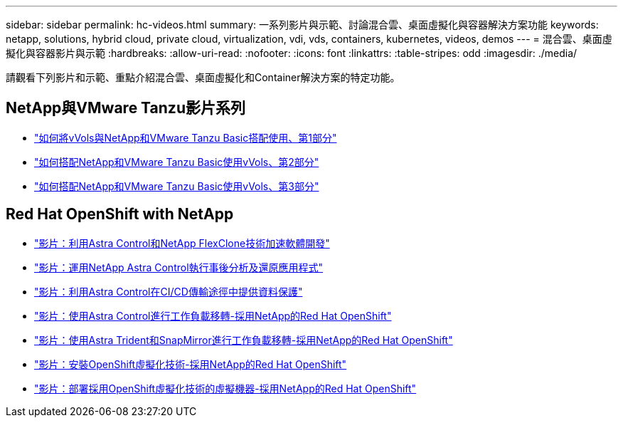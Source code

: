 ---
sidebar: sidebar 
permalink: hc-videos.html 
summary: 一系列影片與示範、討論混合雲、桌面虛擬化與容器解決方案功能 
keywords: netapp, solutions, hybrid cloud, private cloud, virtualization, vdi, vds, containers, kubernetes, videos, demos 
---
= 混合雲、桌面虛擬化與容器影片與示範
:hardbreaks:
:allow-uri-read: 
:nofooter: 
:icons: font
:linkattrs: 
:table-stripes: odd
:imagesdir: ./media/


請觀看下列影片和示範、重點介紹混合雲、桌面虛擬化和Container解決方案的特定功能。



== NetApp與VMware Tanzu影片系列

* link:https://www.youtube.com/watch?v=ZtbXeOJKhrc["如何將vVols與NetApp和VMware Tanzu Basic搭配使用、第1部分"]
* link:https://www.youtube.com/watch?v=FVRKjWH7AoE["如何搭配NetApp和VMware Tanzu Basic使用vVols、第2部分"]
* link:https://www.youtube.com/watch?v=Y-34SUtTTtU["如何搭配NetApp和VMware Tanzu Basic使用vVols、第3部分"]




== Red Hat OpenShift with NetApp

* link:containers/rh-os-n_videos_astra_control_flexclone.html["影片：利用Astra Control和NetApp FlexClone技術加速軟體開發"]
* link:containers/rh-os-n_videos_clone_for_postmortem_and_restore.html["影片：運用NetApp Astra Control執行事後分析及還原應用程式"]
* link:containers/rh-os-n_videos_data_protection_in_ci_cd_pipeline.html["影片：利用Astra Control在CI/CD傳輸途徑中提供資料保護"]
* link:containers/rh-os-n_videos_workload_migration_acc.html["影片：使用Astra Control進行工作負載移轉-採用NetApp的Red Hat OpenShift"]
* link:containers/rh-os-n_videos_workload_migration_manual.html["影片：使用Astra Trident和SnapMirror進行工作負載移轉-採用NetApp的Red Hat OpenShift"]
* link:containers/rh-os-n_videos_openshift_virt_install.html["影片：安裝OpenShift虛擬化技術-採用NetApp的Red Hat OpenShift"]
* link:containers/rh-os-n_videos_openshift_virt_vm_deploy.html["影片：部署採用OpenShift虛擬化技術的虛擬機器-採用NetApp的Red Hat OpenShift"]

